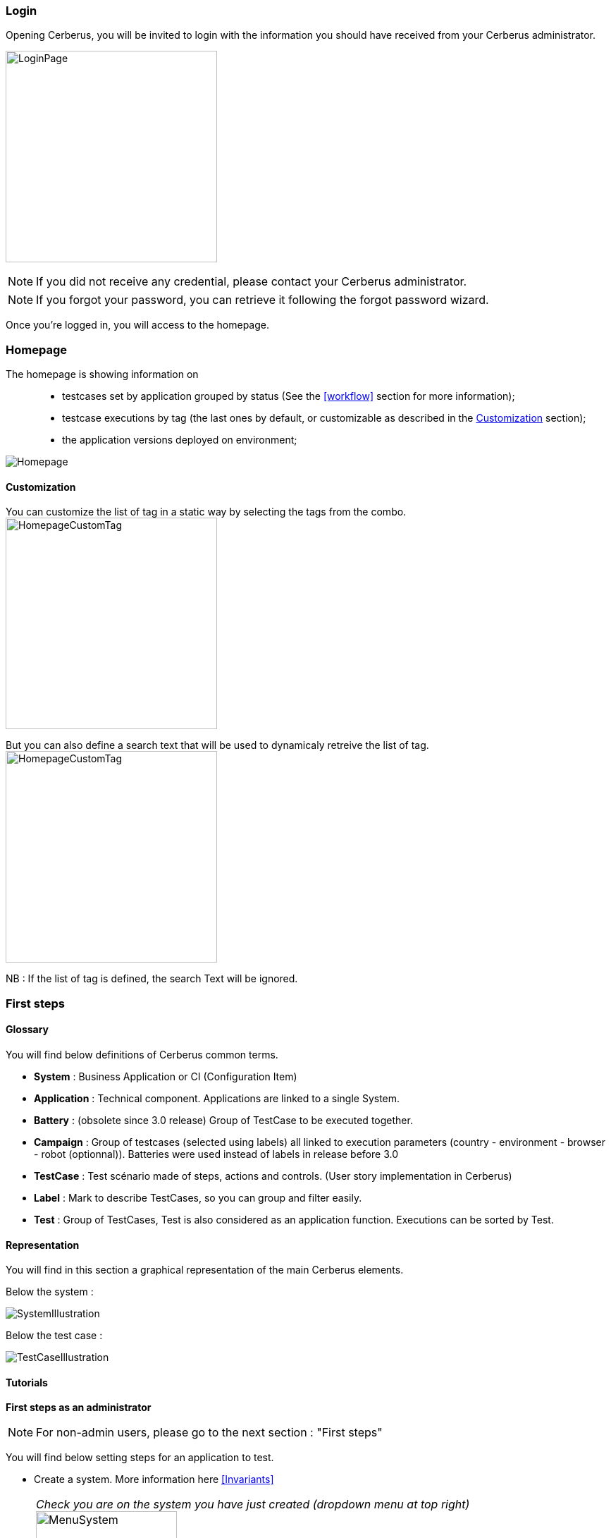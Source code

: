 === Login

Opening Cerberus, you will be invited to login with the information you should have received from your Cerberus administrator.

image:loginpage.png[LoginPage,300,300]

NOTE: If you did not receive any credential, please contact your Cerberus administrator.

NOTE: If you forgot your password, you can retrieve it following the forgot password wizard.

Once you're logged in, you will access to the homepage.

=== Homepage

The homepage is showing information on ::
* testcases set by application grouped by status (See the <<workflow>> section for more information);
* testcase executions by tag  (the last ones by default, or customizable as described in the <<Customization>> section);
* the application versions deployed on environment;

image:homepage.png[Homepage]

==== Customization

You can customize the list of tag in a static way by selecting the tags from the combo.
image:homepagecustomtag.png[HomepageCustomTag, 300, 300]

But you can also define a search text that will be used to dynamicaly retreive the list of tag.
image:homepagecustomtagtext.png[HomepageCustomTag, 300, 300]

NB : If the list of tag is defined, the search Text will be ignored.


=== First steps

==== Glossary

You will find below definitions of Cerberus common terms.

* *System* : Business Application or CI (Configuration Item)
* *Application* : Technical component. Applications are linked to a single System.
* *Battery* : (obsolete since 3.0 release) Group of TestCase to be executed together.
* *Campaign* : Group of testcases (selected using labels) all linked to execution parameters (country - environment - browser - robot (optionnal)). Batteries were used instead of labels in release before 3.0
* *TestCase* : Test scénario made of steps, actions and controls. (User story implementation in Cerberus)
* *Label* : Mark to describe TestCases, so you can group and filter easily.
* *Test* : Group of TestCases, Test is also considered as an application function. Executions can be sorted by Test.

==== Representation

You will find in this section a graphical representation of the main Cerberus elements.

Below the system :

image:systemillustration.PNG[SystemIllustration]

Below the test case :

image:testcaseillustration.PNG[TestCaseIllustration]


==== Tutorials

*First steps as an administrator*

NOTE: For non-admin users, please go to the next section : "First steps"

You will find below setting steps for an application to test.

* Create a system. More information here <<Invariants>>

NOTE: _Check you are on the system you have just created (dropdown menu at top right)_ image:homepagesystem.png[MenuSystem,200,200,float="right",align="center"]

* Create an environment.  Example : PROD FR (see <<Environment>>) 
* Create an application. Example : Google (see <<Application>>)
* Edit once again your application, you can now set new parameters. In tab environment, create PROD FR environment and fill http://www.google.fr in host section.

Technical settings are now finished. Please refer to the following section to implement a TestCase.

*First steps* 

NOTE: Please verify with your administrator if system and application are already created.

You will find below step to create and execute a TestCase.

* Create a Test. Example : « Search Engine » (see <<Create test>>)
* Access to TestCase list  and create a TestCase (cf <<Create TestCase>>). Mandatory fields : Test /  Application / TestCase ID (Should already be filled with a reference)

NOTE: _Activation criteria tab : Activate for PROD your TestCase. (default setting not active for PROD) For the example, We will run our TestCase on PROD environment_

* Your TestCase is now created, find it in the list using filters. 
* Edit it (cf <<Implement TestCase>>)
* Create your first step « Open Google »
* Add your first action : *[red]#OpenURL#* value =   www.google.com  or *[red]#OpenURLWithBase#* value =  /  (if URL is already defined in application settings)
* You can add a control : *[red]#VerifyTitle#* Title = Google
* Save the script and click on Run button.
* You are now on execution page. Select country / environment
* Fill robot information. Mandatory fields :  IP / port / browser. 

NOTE: _You must first run your selenium server (see <<Selenium>>)_

TIP: To see execution step by step parameter Synchroneous to N.

* Click on the execution button. image:runbuttonexecution.png[BoutonRun,200,200,float="right",align="center"]

*Congratulations, you've just executed your first Cerberus TestCase !*
